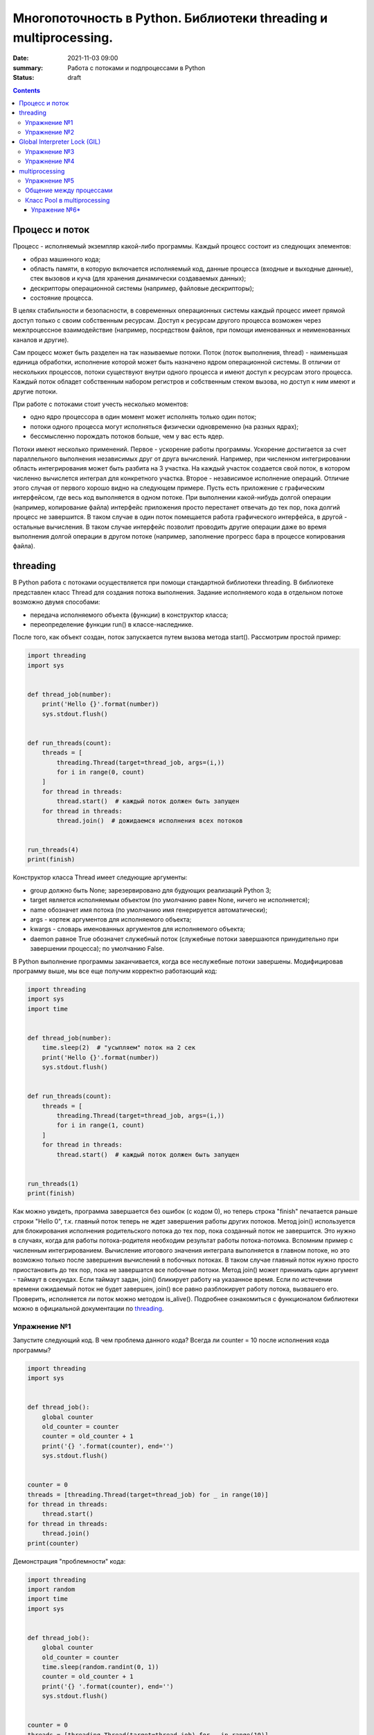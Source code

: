 Многопоточность в Python. Библиотеки threading и multiprocessing.
#################################################################

:date: 2021-11-03 09:00
:summary: Работа с потоками и подпроцессами в Python
:status: draft

.. default-role:: code

.. role:: python(code)
   :language: python

.. contents::

Процесс и поток
===============

Процесс - исполняемый экземпляр какой-либо программы. Каждый процесс состоит из следующих элементов:

+ образ машинного кода;
+ область памяти, в которую включается исполняемый код, данные процесса (входные и выходные данные), стек вызовов и куча (для хранения динамически создаваемых данных);
+ дескрипторы операционной системы (например, файловые дескрипторы);
+ состояние процесса.

В целях стабильности и безопасности, в современных операционных системы каждый процесс имеет прямой доступ только с своим собственным ресурсам.
Доступ к ресурсам другого процесса возможен через межпроцессное взаимодействие (например, посредством файлов, при помощи именованных и неименованных каналов и другие).

Сам процесс может быть разделен на так называемые потоки. Поток (поток выполнения, thread) - наименьшая единица обработки, исполнение которой может быть назначено ядром операционной системы.
В отличии от нескольких процессов, потоки существуют внутри одного процесса и имеют доступ к ресурсам этого процесса. Каждый поток обладет собственным набором регистров и собственным стеком вызова, но доступ к ним имеют и другие потоки.

.. image:: http://www.cs.miami.edu/home/visser/Courses/CSC322-09S/Content/UNIXProgramming/Threads.JPG
   :width: 500
   :align: center
   :alt: Sharing data between threads

При работе с потоками стоит учесть несколько моментов:

+ одно ядро процессора в один момент может исполнять только один поток;
+ потоки одного процесса могут исполняться физически одновременно (на разных ядрах);
+ бессмысленно порождать потоков больше, чем у вас есть ядер.

Потоки имеют несколько применений. Первое - ускорение работы программы.
Ускорение достигается за счет параллельного выполнения независимых друг от друга вычислений.
Например, при численном интегрировании область интегрирования может быть разбита на 3 участка.
На каждый участок создается свой поток, в котором численно вычислется интеграл для конкретного участка.
Второе - независимое исполнение операций. Отличие этого случая от первого хорошо видно на следующем примере.
Пусть есть приложение с графическим интерфейсом, где весь код выполняется в одном потоке.
При выполнении какой-нибудь долгой операции (например, копирование файла) интерфейс приложения просто перестанет отвечать до тех пор, пока долгий процесс не завершится.
В таком случае в один поток помещается работа графического интерфейса, в другой - остальные вычисления.
В таком случае интерфейс позволит проводить другие операции даже во время выполнения долгой операции в другом потоке (например, заполнение прогресс бара в процессе копирования файла).

threading
=========

В Python работа с потоками осуществляется при помощи стандартной библиотеки threading.
В библиотеке представлен класс Thread для создания потока выполнения.
Задание исполняемого кода в отдельном потоке возможно двумя способами:

+ передача исполняемого объекта (функции) в конструктор класса;
+ переопределение функции run() в классе-наследнике.

После того, как объект создан, поток запускается путем вызова метода start(). Рассмотрим простой пример:

.. code:: python

    import threading
    import sys


    def thread_job(number):
        print('Hello {}'.format(number))
        sys.stdout.flush()


    def run_threads(count):
        threads = [
            threading.Thread(target=thread_job, args=(i,))
            for i in range(0, count)
        ]
        for thread in threads:
            thread.start()  # каждый поток должен быть запущен
        for thread in threads:
            thread.join()  # дожидаемся исполнения всех потоков


    run_threads(4)
    print(finish)

Конструктор класса Thread имеет следующие аргументы:

+ group должно быть None; зарезервировано для будующих реализаций Python 3;
+ target является исполняемым объектом (по умолчанию равен None, ничего не исполняется);
+ name обозначет имя потока (по умолчанию имя генерируется автоматически);
+ args - кортеж аргументов для исполняемого объекта;
+ kwargs - словарь именованных аргументов для исполняемого объекта;
+ daemon равное True обозначет служебный поток (служебные потоки завершаются принудительно при завершении процесса); по умолчанию False.

В Python выполнение программы заканчивается, когда все неслужебные потоки завершены. Модифицировав программу выше, мы все еще получим корректно работающий код:

.. code:: python

    import threading
    import sys
    import time


    def thread_job(number):
        time.sleep(2)  # "усыпляем" поток на 2 сек
        print('Hello {}'.format(number))
        sys.stdout.flush()


    def run_threads(count):
        threads = [
            threading.Thread(target=thread_job, args=(i,))
            for i in range(1, count)
        ]
        for thread in threads:
            thread.start()  # каждый поток должен быть запущен


    run_threads(1)
    print(finish)

Как можно увидеть, программа завершается без ошибок (с кодом 0), но теперь строка "finish" печатается раньше строки "Hello 0",
т.к. главный поток теперь не ждет завершения работы других потоков.
Метод join() используется для блокирования исполнения родительского потока до тех пор, пока созданный поток не завершится.
Это нужно в случаях, когда для работы потока-родителя необходим результат работы потока-потомка.
Вспомним пример с численным интегрированием.
Вычисление итогового значения интеграла выполняется в главном потоке, но это возможно только после завершения вычислений в побочных потоках.
В таком случае главный поток нужно просто приостановить до тех пор, пока не завершатся все побочные потоки.
Метод join() может принимать один аргумент - таймаут в секундах.
Если таймаут задан, join() бликирует работу на указанное время. Если по истечении времени ожидаемый поток не будет завершен, join() все равно разблокирует работу потока, вызвашего его.
Проверить, исполняется ли поток можно методом is_alive(). Подробнее ознакомиться с функционалом библиотеки можно в официальной документации по threading_.

.. _threading: https://docs.python.org/3/library/threading.html

Упражнение №1
-------------

Запустите следующий код. В чем проблема данного кода? Всегда ли counter
= 10 после исполнения кода программы?

.. code:: python

    import threading
    import sys


    def thread_job():
        global counter
        old_counter = counter
        counter = old_counter + 1
        print('{} '.format(counter), end='')
        sys.stdout.flush()


    counter = 0
    threads = [threading.Thread(target=thread_job) for _ in range(10)]
    for thread in threads:
        thread.start()
    for thread in threads:
        thread.join()
    print(counter)


Демонстрация "проблемности" кода:

.. code:: python

    import threading
    import random
    import time
    import sys


    def thread_job():
        global counter
        old_counter = counter
        time.sleep(random.randint(0, 1))
        counter = old_counter + 1
        print('{} '.format(counter), end='')
        sys.stdout.flush()


    counter = 0
    threads = [threading.Thread(target=thread_job) for _ in range(10)]
    for thread in threads:
        thread.start()
    for thread in threads:
        thread.join()
    print(counter)

Почему так происходит? Есть несколько возможных решений этой проблемы.

.. code:: python

    import threading
    import random
    import time
    import sys


    def thread_job():
        lock.acquire()  # mutex
        global counter
        old_counter = counter
        time.sleep(random.randint(0, 1))
        counter = old_counter + 1
        print('{} '.format(counter), end='')
        sys.stdout.flush()
        lock.release()


    lock = threading.Lock()
    counter = 0
    threads = [threading.Thread(target=thread_job) for _ in range(10)]
    for thread in threads:
        thread.start()
    for thread in threads:
        thread.join()
    print(counter)

.. code:: python

    import threading
    import random
    import time
    import sys


    def thread_job():
        with lock:
            global counter
            old_counter = counter
            time.sleep(random.randint(0, 1))
            counter = old_counter + 1
            print('{} '.format(counter), end='')
            sys.stdout.flush()


    lock = threading.Lock()
    counter = 0
    threads = [threading.Thread(target=thread_job) for _ in range(10)]
    for thread in threads:
        thread.start()
    for thread in threads:
        thread.join()
    print(counter)

Вариант с контекстным менеджером более предпочтителен. Вспомните работу с файлами при помощи with.
По завершении with файл автоматически закрывался. В данном случае похожая ситуация.
Для того, чтобы запретить нескольким потокам параллельно выполнять некоторые участки кода, мы используем Lock (в UNIX системах более известен как мьютекс (mutex)).
Мьютекс может быть в двух состояниях: свободен и заблокирован.
Если какой-либо поток пытается заблокировать уже заблокированный мьютекс, то поток блокируется до тех пор, пока мьютекс не освободится. Причем если несколько потоков претендует на блокирование мьютекса, то потоки просто выстраиваются в очередь.
Главная проблема - не освобожденный мьютекс. Отсутствие строчки lock.release() может повесить остальные потоки в бесконечное ожидание.
Контекстный менеджер позволит избежать этой проблемы. Как только он закончится, все захваченные им ресурсы будут освобождены, в том числе мьютекс.

Упражнение №2
-------------

Иногда бывает нужно узнать доступность набора ip адресов. Неэффективный
вариант представлен ниже.

Реализуйте то же самое, но используя threading.

.. code:: python

    import os, re

    received_packages = re.compile(r"(\d) received")
    status = ("no response", "alive but losses", "alive")

    for suffix in range(20, 30):
        ip = "192.168.178." + str(suffix)
        ping_out = os.popen("ping -q -c2 " + ip, "r")  # получение вердикта
        print("... pinging ", ip)
        while True:
            line = ping_out.readline()
            if not line:
                break
            n_received = received_packages.findall(line)
            if n_received:
                print(ip + ": " + status[int(n_received[0])])

Global Interpreter Lock (GIL)
=============================
CPython - популярная реализация интерпретатора - имеет встроенный механизм, который обеспечивает выполнение ровно одного потока в любой момент времени.
GIL облегчает реализацию интерпретатора, защищая объекты от одновременного доступа из нескольких потоков.
По этой причине, создание несколько потоков не приведет к их одновременному исполнению на разных ядрах процессора.

.. image:: https://uwpce-pythoncert.github.io/SystemDevelopment/_images/gil.png
   :width: 500
   :align: center
   :alt: GIL visualisation

Однако, некоторые модули, как стандартные, так и сторонние, созданы для освобождения GIL при выполнении тяжелых вычислительных операций (например, сжатие или хеширование). К тому же, GIL всегда свободен при выполнении операций ввода-вывода.

Упражнение №3
-------------

Написать программу, которая будет находить сумму чисел массива с
использованием N потоков. Запустить с разным параметром N.
Убедиться, что несмотря на увеличение N, ускорения подсчета не происходит.
Причина этому - GIL. В Python **вычисления** распараллеливать бессмысленно.
Замерить время работы можно с помощью библиотеки time (ответ в секундах):

.. code:: python

    start = time.time()
    # код, время работы которого надо замерить
    print(time.time() - start)

Упражнение №4
-------------

Запустите на исполнение, замерив время работы. Перепишите с помощью потоков и опять замерьте время.

При отсутствии доступа к интернету укажите доступные адреса urls ниже.
К примеру:
http://cs.mipt.ru/advanced_python/lessons/lab1.html
http://cs.mipt.ru/advanced_python/lessons/lab2.html
и т.д.

.. code:: python

    import urllib.request
    import time


    urls = [
        'https://www.yandex.ru', 'https://www.google.com',
        'https://habrahabr.ru', 'https://www.python.org',
        'https://isocpp.org',
    ]


    def read_url(url):
        with urllib.request.urlopen(url) as u:
            return u.read()


    start = time.time()
    for url in urls:
        read_url(url)
    print(time.time() - start)

Потоки очень уместны, если в коде есть блокирующие операции (ввод-вывод,
сетевые взаимодействия). Также, удобно разбивать логические
процессы по потокам (анимация, графический интерфейс, и тд).

multiprocessing
===============
Библиотека multiprocessing позволяет организовать параллелизм вычислений за счет создания подпроцессов. Т.к. каждый процесс выполняется независимо от других, этот метод параллелизма позволяет избежать проблем с GIL.
Предоставляемый библиотекой API схож с тем, что есть в threading, хотя есть уникальные вещи. Создание процесса происходит поутем создания объекта класса Process.
Аргументы конструктора аналогичны тем, что есть в конструкторе Thread. В том числе аргумент daemon позволяет создавать служебные процессы. Служебные процессы завершаются вместе с родительским процессом и не могут порождать свои подпроцессы.

Простой пример работы с библиотекой:

.. code:: python

    from multiprocessing import Process


    def f(name):
        print('hello', name)


    if __name__ == '__main__':
        p = Process(target=f, args=('bob',))
        p.start()
        p.join()


Чтобы убедить, что каждый процесс имеет свой ID, запустите пример:

.. code:: python

    from multiprocessing import Process
    import os


    def info(title):
        print(title)
        print('module name:', __name__)
        print('parent process:', os.getppid())
        print('process id:', os.getpid())


    def f(name):
        info('function f')
        print('hello', name)


    if __name__ == '__main__':
        info('main line')
        p = Process(target=f, args=('bob',))
        p.start()
        p.join()

Старайтесь не забывать про конструкцию `__name__ == '__main__'`.
Это надо для того, чтобы ваш модуль можно было безопасно подключать в другие модули и при этом не создавались новые процессы без вашего ведома.

Упражнение №5
-------------
Запустите код. Попробуйте объяснить, почему LIST - пуст.

.. code:: python

    import multiprocessing


    def worker():
        LIST.append('item')


    LIST = []


    if __name__ == "__main__":
        processes = [
            multiprocessing.Process(target=worker)
            for _ in range(5)
        ]
        for p in processes:
            p.start()
        for p in processes:
            p.join()
        print(LIST)


Общение между процессами
------------------------

multiprocessing предоставляет два вида межпроцессного обмена данными: очереди и каналы данных (pipe).

Очереди (класс Queue) аналогичны структуре данных "очередь", рассмотренной вами в курсе алгоритмов.

.. code:: python

    from multiprocessing import Process, Queue


    def f(q):
        q.put([42, None, 'hello'])


    if __name__ == '__main__':
        q = Queue()
        p = Process(target=f, args=(q,))
        p.start()
        print(q.get())    # выводит "[42, None, 'hello']"
        p.join()

Класс Pipe отвечает за канал обмена данными (по умолчанию, двунаправленный), представленный двумя концами, объектами класса Connection.
С одним концом канала работает родительский процесс, а с другим концом - подпроцесс.

.. code:: python

    from multiprocessing import Process, Pipe


    def f(conn):
        conn.send([42, None, 'hello'])
        conn.close()


    if __name__ == '__main__':
        parent_conn, child_conn = Pipe()
        p = Process(target=f, args=(child_conn,))
        p.start()
        print(parent_conn.recv())   # выводит "[42, None, 'hello']"
        p.join()

Еще один вид обмена данными может быть достигнут путем записи/чтения обычных файлов.
Чтобы исключить одновременную работу двух процессов с одним файлом, в библиотеке есть классы аналогичные threading.

.. code:: python

    from multiprocessing import Process, Lock


    def f(l, i):
        l.acquire()
        try:
            print('hello world', i)
        finally:
            l.release()


    if __name__ == '__main__':
        lock = Lock()
        for num in range(10):
            Process(target=f, args=(lock, num)).start()

Подробнее ознакомиться с функционалом библиотеки можно в официальной документации по multiprocessing_.

.. _multiprocessing: https://docs.python.org/3/library/multiprocessing.html

Класс Pool в multiprocessing
----------------------------

Класс Pool - удобный механизм распараллеливания выполнения функций,
распределения входных данных по процессам и т.д.

Наиболее интересные функции: Pool.apply, Pool.map, Pool.apply\_async, Pool.map\_async.

apply, map работают аналогично питоновским built-in apply, map.

Как работает Pool можно понять на примере:

.. code:: python

    from multiprocessing import Pool


    def cube(x):
        return x**3


    if __name__ == "__main__":
        pool = Pool(processes=4)  # создаем пул из 4 процессов
        # в apply можно передать несколько аргументов
        results = [pool.apply(cube, args=(x,)) for x in range(1,7)]  # раскидываем числа от 1 до 7 по 4 процессам
        print(results)

        pool = Pool(processes=4)
        # то же самое, но с map. разбивает итерируемый объект (range(1,7)) на chunks и раскидывает аргументы по процессам
        results = pool.map(cube, range(1,7))
        print(results)


map, apply - блокирующие вызовы. Главная программа будет заблокирована,
пока процесс не выполнит работу.

map\_async, apply\_async - неблокирующие. При их вызове, они сразу
возвращают управление в главную программу (возвращают ApplyResult как
результат). Метод get() объекта ApplyResult блокирует основной поток,
пока функция не будет выполнена.

.. code:: python

    pool = mp.Pool(processes=4)
    results = [pool.apply_async(cube, args=(x,)) for x in range(1,7)]
    output = [p.get() for p in results]
    print(output)

Упражение №6*
~~~~~~~~~~~~~

Для этого упражнения скачайте архив `viterbi_mp.zip`_ с кодом и необходимыми данными.

.. _`viterbi_mp.zip`: /advanced_python/extra/lab6/viterbi_mp.zip

Рассмотрим следующую задачу. Положение мобильного робота на двумерной карте может быть представлено тремя числами: x, y и направлением θ.
Точное положение робота нам не известно. В связи с этим мы строим N гипотез о его пложении, сумма их вероятностей равна 1.
В процессе движения робота некоторые гипотезы исчезали, а некоторые порождали новые. Однако в каждый момент времени количество гипотез - константа.
Известно, какая гипотеза из какой была порождена.

Представленный (и слегка упрощенный) выше метод оценки положения робота множеством гипотез называется фильтром частиц, а сами гипотезы называются частицами.
Фильтр частиц используется для оценки положения робота в процессе его движения. Вспомним, что в процессе работы некоторые частицы погибают, а некоторые порождают другие.
Переходы между частицами образуют граф перехода. Используя этот граф, можно оценить траекторию робота с некоторой точностью.

Задача: необходимо восстановить траекторию движения робота. Есть несколько способов приближенно решить данную задачу.
Один из способов - восстановить наиболее вероятную траекторию. Для этого воспользуемся алгоритмом Витерби_, одним из алгоритмов динамического программирования.

.. _Витерби: https://ru.wikipedia.org/wiki/%D0%90%D0%BB%D0%B3%D0%BE%D1%80%D0%B8%D1%82%D0%BC_%D0%92%D0%B8%D1%82%D0%B5%D1%80%D0%B1%D0%B8

Пусть у нас было T моментов времени. На каждом моменте времени t мы для каждой частицы, существующей в момент времени t, выбираем наиболее вероятный переход из
какой-нибудь частицы с момента времени t-1. Тогда ответом будет - argmax по вероятности среди всех частиц в последний момент времени. Однако, сам алгоритм довольно медленный.
Его асимптотика `O(T * N^2)`.

В архиве вам предоставлен код в файле `generate_viterbi_trajectory.py`. Однако, он написан без распараллеливания. Ваша задача - распараллелить код, используя multiprocessing.
Файл `graph.ldj` представляет собой текстовый файл, где каждая строка в формате JSON. Каждая строка представляет собой один момент времени.
В этом задании вам предлагаются первые 10 моментов времени движения робота. В каждый момент времени количество частиц `N = 2000`.
Файл `localization_config.json` - файл конфигурации, содержащий параметры с которыми происходила генерация графа.
Файл `true_trajectory.json` содержит массив троек чисел (x, y, θ), построенный нераспараллеленым алгоритмом.
Вам надо будет сравнить полученную вами траекторию с данной при помощи скрипта `correspond_trajectories.py`.
Для тех, кто хочет попробовать свой код на больших данных, используйте файл `full_graph.ldj`, который содержит порядка 1700 строк. `Архив с файлом`_.

.. _`Архив с файлом`: https://drive.google.com/file/d/1Jgy1u_meH7zpMWt4dr2j4Xx5VZjzJ6AD/view?usp=sharing

Не забудьте замерить время работы. Примерное время работы на моем компьютере для 10 строк в 1 процесс - 300 сек.
